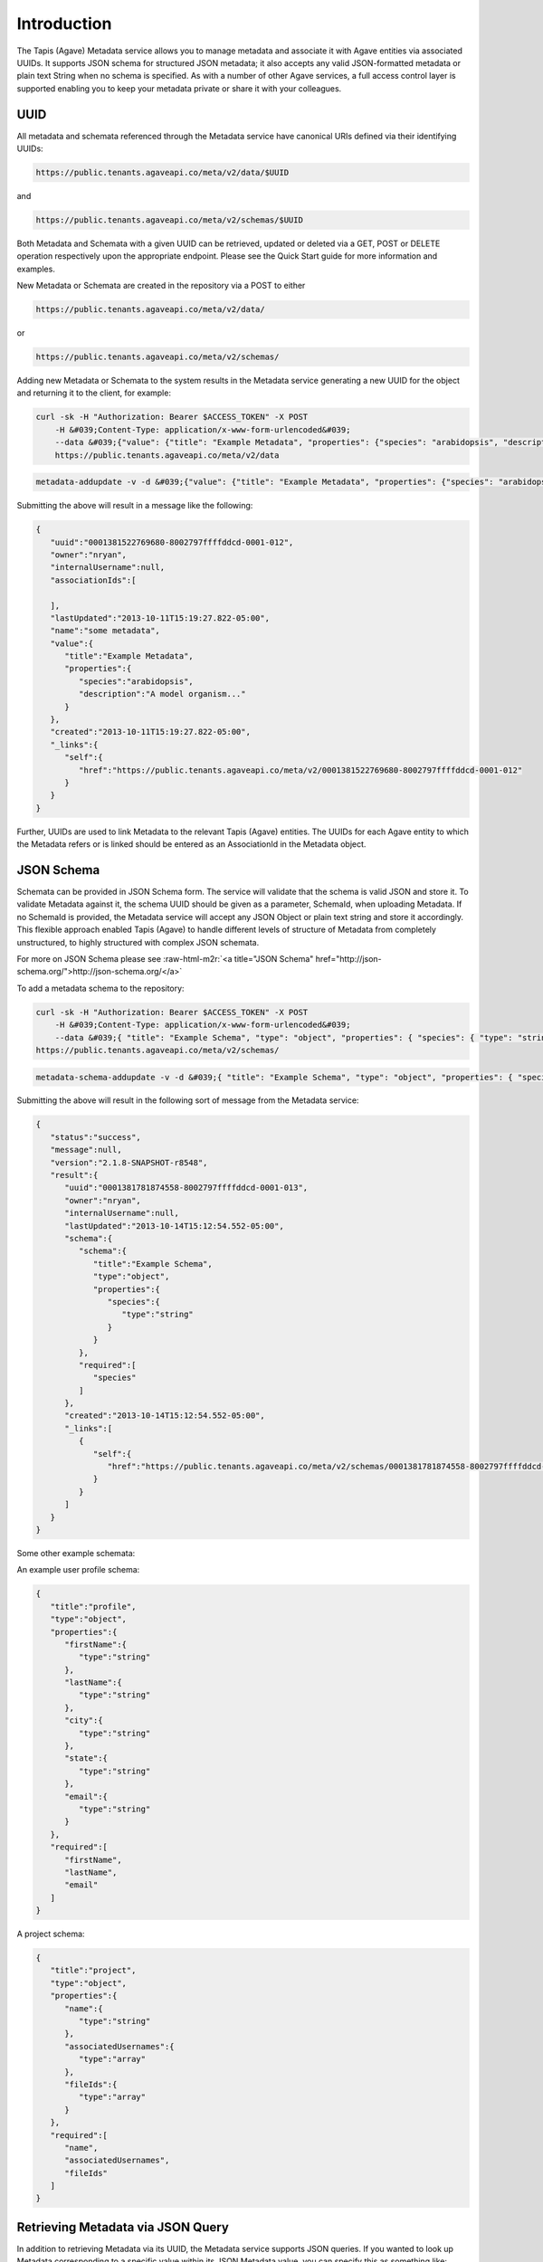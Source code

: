 .. role:: raw-html-m2r(raw)
   :format: html


Introduction
------------

The Tapis (Agave) Metadata service allows you to manage metadata and associate it with Agave entities via associated UUIDs. It supports JSON schema for structured JSON metadata; it also accepts any valid JSON-formatted metadata or plain text String when no schema is specified. As with a number of other Agave services, a full access control layer is supported enabling you to keep your metadata private or share it with your colleagues.

UUID
^^^^

All metadata and schemata referenced through the Metadata service have canonical URIs defined via their identifying UUIDs:

.. code-block:: shell

   https://public.tenants.agaveapi.co/meta/v2/data/$UUID

and

.. code-block:: shell

   https://public.tenants.agaveapi.co/meta/v2/schemas/$UUID

Both Metadata and Schemata with a given UUID can be retrieved, updated or deleted via a GET, POST or DELETE operation respectively upon the appropriate endpoint. Please see the Quick Start guide for more information and examples.

New Metadata or Schemata are created in the repository via a POST to either

.. code-block:: shell

   https://public.tenants.agaveapi.co/meta/v2/data/

or

.. code-block:: shell

   https://public.tenants.agaveapi.co/meta/v2/schemas/

Adding new Metadata or Schemata to the system results in the Metadata service generating a new UUID for the object and returning it to the client, for example:

.. code-block:: shell

   curl -sk -H "Authorization: Bearer $ACCESS_TOKEN" -X POST  
       -H &#039;Content-Type: application/x-www-form-urlencoded&#039;  
       --data &#039;{"value": {"title": "Example Metadata", "properties": {"species": "arabidopsis", "description": "A model organism..."}}, "name": "some metadata"}&#039;  
       https://public.tenants.agaveapi.co/meta/v2/data

.. code-block:: plaintext

   metadata-addupdate -v -d &#039;{"value": {"title": "Example Metadata", "properties": {"species": "arabidopsis", "description": "A model organism..."}}, "name": "some metadata"}&#039;

Submitting the above will result in a message like the following:

.. code-block:: javascript

   {  
      "uuid":"0001381522769680-8002797ffffddcd-0001-012",
      "owner":"nryan",
      "internalUsername":null,
      "associationIds":[  

      ],
      "lastUpdated":"2013-10-11T15:19:27.822-05:00",
      "name":"some metadata",
      "value":{  
         "title":"Example Metadata",
         "properties":{  
            "species":"arabidopsis",
            "description":"A model organism..."
         }
      },
      "created":"2013-10-11T15:19:27.822-05:00",
      "_links":{  
         "self":{  
            "href":"https://public.tenants.agaveapi.co/meta/v2/0001381522769680-8002797ffffddcd-0001-012"
         }
      }
   }

Further, UUIDs are used to link Metadata to the relevant Tapis (Agave) entities. The UUIDs for each Agave entity to which the Metadata refers or is linked should be entered as an AssociationId in the Metadata object.

JSON Schema
^^^^^^^^^^^

Schemata can be provided in JSON Schema form. The service will validate that the schema is valid JSON and store it. To validate Metadata against it, the schema UUID should be given as a parameter, SchemaId, when uploading Metadata. If no SchemaId is provided, the Metadata service will accept any JSON Object or plain text string and store it accordingly. This flexible approach enabled Tapis (Agave) to handle different levels of structure of Metadata from completely unstructured, to highly structured with complex JSON schemata.

For more on JSON Schema please see :raw-html-m2r:`<a title="JSON Schema" href="http://json-schema.org/">http://json-schema.org/</a>`

To add a metadata schema to the repository:

.. code-block:: shell

   curl -sk -H "Authorization: Bearer $ACCESS_TOKEN" -X POST  
       -H &#039;Content-Type: application/x-www-form-urlencoded&#039;  
       --data &#039;{ "title": "Example Schema", "type": "object", "properties": { "species": { "type": "string" } }, "required": ["species"] }&#039; 
   https://public.tenants.agaveapi.co/meta/v2/schemas/

.. code-block:: plaintext

   metadata-schema-addupdate -v -d &#039;{ "title": "Example Schema", "type": "object", "properties": { "species": { "type": "string" } }, "required": ["species"] }&#039;

Submitting the above will result in the following sort of message from the Metadata service:

.. code-block:: javascript

   {
      "status":"success",
      "message":null,
      "version":"2.1.8-SNAPSHOT-r8548",
      "result":{
         "uuid":"0001381781874558-8002797ffffddcd-0001-013",
         "owner":"nryan",
         "internalUsername":null,
         "lastUpdated":"2013-10-14T15:12:54.552-05:00",
         "schema":{
            "schema":{
               "title":"Example Schema",
               "type":"object",
               "properties":{
                  "species":{
                     "type":"string"
                  }
               }
            },
            "required":[
               "species"
            ]
         },
         "created":"2013-10-14T15:12:54.552-05:00",
         "_links":[
            {
               "self":{
                  "href":"https://public.tenants.agaveapi.co/meta/v2/schemas/0001381781874558-8002797ffffddcd-0001-013"
               }
            }
         ]
      }
   }

Some other example schemata:

An example user profile schema:

.. code-block:: javascript

   {
      "title":"profile",
      "type":"object",
      "properties":{
         "firstName":{
            "type":"string"
         },
         "lastName":{
            "type":"string"
         },
         "city":{
            "type":"string"
         },
         "state":{
            "type":"string"
         },
         "email":{
            "type":"string"
         }
      },
      "required":[
         "firstName",
         "lastName",
         "email"
      ]
   }

A project schema:

.. code-block:: javascript

   {
      "title":"project",
      "type":"object",
      "properties":{
         "name":{
            "type":"string"
         },
         "associatedUsernames":{
            "type":"array"
         },
         "fileIds":{
            "type":"array"
         }
      },
      "required":[
         "name",
         "associatedUsernames",
         "fileIds"
      ]
   }

Retrieving Metadata via JSON Query
^^^^^^^^^^^^^^^^^^^^^^^^^^^^^^^^^^

In addition to retrieving Metadata via its UUID, the Metadata service supports JSON queries. If you wanted to look up Metadata corresponding to a specific value within its JSON Metadata value, you can specify this as something like:

.. code-block:: shell

   q={"name": "mustard plant"}

To use with curl, the query must be url-encoded. Then you can send a request something like the following:

.. code-block:: shell

   curl -sk -H "Authorization: Bearer $ACCESS_TOKEN" https://public.tenants.agaveapi.co/meta/v2/data?q=%7B%22name%22%3A%22mustard+plant%22%7D

.. code-block:: plaintext

   metadata-list -i -v -Q &#039;%7B%22name%22%3A%22mustard+plant%22%7D&#039;

And this will find all metadata with name, "mustard plant" that you have permission to access. For example:

.. code-block:: javascript

   {
      "status":"success",
      "message":null,
      "version":"2.1.8-SNAPSHOT-r8560",
      "result":[
         {
            "uuid":"0001378482703225-8002797ffffddcd-0001-metadata-",
            "owner":"nryan",
            "internalUsername":null,
            "associationIds":null,
            "lastUpdated":"2013-09-06T10:51:10.072-05:00",
            "name":"mustard plant",
            "value":{
               "type":"a plant"
            },
            "created":"2013-09-06T10:51:10.072-05:00",
            "_links":[
               {
                  "self":{
                     "href":"https://public.tenants.agaveapi.co/meta/v2/0001378482703225-8002797ffffddcd-0001-metadata-"
                  }
               }
            ]
         }
      ]
   }

Metadata Permissions
^^^^^^^^^^^^^^^^^^^^

The metadata service supports permissions for both Metadata and Schemata consistent with that of a number of other Tapis (Agave) services. If no permissions are explicitly set, only the owner of the Metadata and Agave administrators can access it.

To list the permissions on Metadata for a given user:

.. code-block:: shell

   curl -sk -H "Authorization: Bearer $ACCESS_TOKEN" https://public.tenants.agaveapi.co/meta/v2/data/0001381781409939-8002797ffffddcd-0001-012/pems/$USER_TO_SHARE_METADATA_WITH

The following response confirms that the user does not have permissions on that Metadata:

.. code-block:: javascript

   {
       "status":"error",
       "message":"No permissions found for user anotherTapis (Agave)User",
       "version":"2.1.8-SNAPSHOT-r8560"
   }

To share Metadata with that user:

.. code-block:: shell

   curl -sk -H "Authorization: Bearer $ACCESS_TOKEN" -X POST  
       --data "permission=READ"  
           https://public.tenants.agaveapi.co/meta/v2/data/0001381781409939-8002797ffffddcd-0001-012/pems/$USER_TO_SHARE_METADATA_WITH

To delete all permissions on a Metadata object:

.. code-block:: shell

   curl -sk -H "Authorization: Bearer $ACCESS_TOKEN" -X DELETE https://public.tenants.agaveapi.co/meta/v2/data/0001381781409939-8002797ffffddcd-0001-012/pems/

Please note that the above will delete all permissions for Metadata, such that only the owner will be able to access it. To remove a specific user, send a POST with permissions set to "NONE" for that user.

Permissions are supported for schemata in a similar manner:

.. code-block:: shell

   curl -sk -H "Authorization: Bearer $ACCESS_TOKEN" https://public.tenants.agaveapi.co/meta/v2/schemas/0001381781409939-8002797ffffddcd-0001-012/pems/$USER_TO_SHARE_METADATA_WITH

